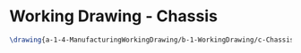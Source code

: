 * Working Drawing - Chassis
#+BEGIN_SRC tex :tangle yes :tangle Chassis.tex
\drawing{a-1-4-ManufacturingWorkingDrawing/b-1-WorkingDrawing/c-Chassis/Chassis.JPG}{Rodriguez, Juan: Chassis}
#+END_SRC

